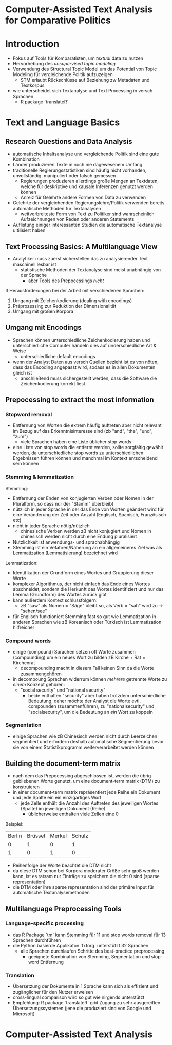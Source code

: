 * Computer-Assisted Text Analysis for Comparative Politics
:PROPERTIES:
:NOTER_DOCUMENT: Lucas_et_al_2015.pdf
:END:
* Introduction
:PROPERTIES:
:NOTER_PAGE: 2
:END:
- Fokus auf Tools für Komparatisten, um /textual/ data zu nutzen
- Hervorhebung des /unsupervised topic modeling/
- Verwendung des Structural Topic Model um das Potential von Topic Modeling für vergleichende Politik aufzuzeigen
  - STM erlaubt Rückschlüsse auf Beziehung zw Metadaten und Textkorpus
- wie unterscheidet sich Textanalyse und Text Processing in versch Sprachen
  - R package `translateR`
* Text and Language Basics
:PROPERTIES:
:NOTER_PAGE: (2)
:END:
** Research Questions and Data Analysis
:PROPERTIES:
:NOTER_PAGE: (2 . 0.762656147271532)
:END:
- automatische Inhaltsanalyse und vergleichende Politik sind eine gute Kombination
- Länder produzieren Texte in noch nie dagewesenem Umfang
- traditionelle Regierungsstatistiken sind häufig nicht vorhanden, unvollständig, manipuliert oder falsch gemessen 
  - Regierungen produzieren allerdings große Mengen an Textdaten, welche für deskriptive und kausale Inferenzen genutzt werden können
  - Anreiz für Gelehrte andere Formen von Data zu verwenden
- Gelehrte der vergleichenden Regierungslehre/Politik verwenden bereits automatische Methoden für Textanalysen
  - weitverbreiteste Form von Text zu Politiker sind wahrscheinlich Aufzeichnungen von Reden oder anderen Statements
- Auflistung einiger interessanten Studien die automatische Textanalyse ultilisiert haben
** Text Processing Basics: A Multilanguage View
:PROPERTIES:
:NOTER_PAGE: (3 . 0.8152531229454306)
:END:
- Analytiker muss zuerst sicherstellen das zu analysierender Text maschinell lesbar ist
  - statistische Methoden der Textanalyse sind meist unabhängig von der Sprache
    - aber Tools des Prepocessings /nicht/

3 Herausforderungen bei der Arbeit mit verschiedenen Sprachen:
1. Umgang mit Zeichenkodierung (dealing with encodings)
2. Präprozessing zur Reduktion der Dimensionalität
3. Umgang mit großen Korpora
** Umgang mit Encodings
:PROPERTIES:
:NOTER_PAGE: 4
:END:
- Sprachen können unterschiedliche Zeichenkodierung haben und unterschiedliche Computer händeln dies auf underschiedliche Art & Weise
  - unterschiedliche default encodings
- wenn der Analyst Daten aus versch Quellen bezieht ist es von nöten, dass das Encoding angepasst wird, sodass es in allen Dokumenten gleich ist 
  - anschließend muss sichergestellt werden, dass die Software die Zeichenkodierung korrekt liest

** Prepocessing to extract the most information
:PROPERTIES:
:NOTER_PAGE: 4
:END:
*** Stopword removal
- Entfernung von Worten die extrem häufig auftreten aber nicht relevant im Bezug auf das Erkenntnisinteresse sind (zb "and", "the", "und", "zum")
  - viele Sprachen haben eine Liste üblicher stop words
- eine Liste von stop words die entfernt werden, sollte sorgfältig gewählt werden, da unterschiedliche stop words zu unterschiedlichen Ergebnissen führen können und manchmal im Kontext entscheidend sein können
*** Stemming & lemmatization
Stemming:
- Entfernung der Enden von konjugierten Verben oder Nomen in der Pluralform, so dass nur der "Stamm" überbleibt
- nützlich in jeder Sprache in der das Ende von Worten geändert wird für eine Veränderung der Zeit oder Anzahl (Englisch, Spanisch, Französisch etc)
- nicht in jeder Sprache nötig/nützlich
  - chinesische Verben werden zB nicht konjugiert und Nomen in chinesisch werden nicht durch eine Endung pluralisiert
- Nützlichkeit ist anwendungs- und sprachabhängig
- Stemming ist ein Vefahren/Näherung an ein allgemeineres Ziel was als Lemmatization (Lemmatisierung) bezeichnet wird

Lemmatization:
- Identifikation der Grundform eines Wortes und Gruppierung dieser Worte
- komplexer Algorithmus, der nicht einfach das Ende eines Wortes abschneidet, sondern die Herkunft des Wortes identifiziert und nur das Lemma (Grundform) des Wortes zurück gibt
- kann außerdem Kontext schlussfolgern:
  - zB "saw" als Nomen = "Säge" bleibt so, als Verb = "sah" wird zu \rightarrow "sehen/see"

- für Englisch funktioniert Stemming fast so gut wie Lemmatization in anderen Sprachen wie zB Koreanisch oder Türkisch ist Lemmatization hilfreicher

*** Compound words
- einige (compound) Sprachen setzen oft Worte zusammen (compounding) um ein neues Wort zu bilden zB Kirche + Rat = Kirchenrat
  - decompounding macht in diesem Fall keinen Sinn da die Worte zusammengehören
- in decompoung Sprachen widerrum können /mehrere/ getrennte Worte zu /einem/ Konzept gehören:
  - "social security" und "national security"
    - beide enthalten "security" aber haben trotzdem unterschiedliche Bedeutung, daher möchte der Analyst die Worte evtl. compounden (zusammenführen), zu "nationalsecurity" und "socialsecurity", um die Bedeutung an /ein/ Wort zu koppeln

*** Segmentation
- einige Sprachen wie zB Chinesisch werden nicht durch Leerzeichen segmentiert und erfordern deshalb automatische Segmentierung bevor sie von einem Statistikprogramm weiterverarbeitet werden können

** Building the document-term matrix
:PROPERTIES:
:NOTER_PAGE: (5 . 0.802103879026956)
:END:
- nach dem das Prepocessing abgeschlossen ist, werden die übrig gebliebenen Worte genutzt, um eine document-term matrix (DTM) zu konstruieren
- in einer document-term matrix repräsentiert jede Reihe ein Dokument und jede Spalte ein ein einzigartiges Wort
  - jede Zelle enthält die Anzahl des Auftreten des jeweiligen Wortes (Spalte) im jeweiligen Dokument (Reihe)
    - üblicherweise enthalten viele Zellen eine 0 

Beispiel:
| Berlin | Brüssel | Merkel | Schulz |
|      0 |       1 |      0 |      1 | 
|      1 |       0 |      1 |      0 |

- Reihenfolge der Worte beachtet die DTM nicht
- da diese DTM schon bei Korpora moderater Größe sehr groß werden kann, ist es ratsam nur Einträge zu speichern die nicht 0 sind (sparse representation)
- die DTM oder ihre sparse representation sind der primäre Input für automatische Textanalysemethoden
** Multilanguage Preprocessing Tools
:PROPERTIES:
:NOTER_PAGE: 6
:END:
*** Language-specific processing
- das R Package `tm` kann Stemming für 11 und stop words removal für 13 Sprachen durchführen
- die Python basierde Applikaton `txtorg` unterstützt 32 Sprachen
  - alle Sprachen durchlaufen Schritte des best-practice preprocessing
    - geeignete Kombination von Stemming, Segmentation und stop-word Entfernung
*** Translation
:PROPERTIES:
:NOTER_PAGE: (6 . 0.6574621959237344)
:END:
- Übersetzung der Dokumente in 1 Sprache kann sich als effizient und zugänglicher für den Nutzer erweisen
- cross-lingual comparison wird so gut wie nirgends unterstützt
- Empfehlung: R package `translateR` gibt Zugang zu sehr ausgereiften Übersetzungssystemen (jene die produziert sind von Google und Microsoft)

* Computer-Assisted Text Analysis
:PROPERTIES:
:NOTER_PAGE: (7 . 0.7495069033530573)
:END:
